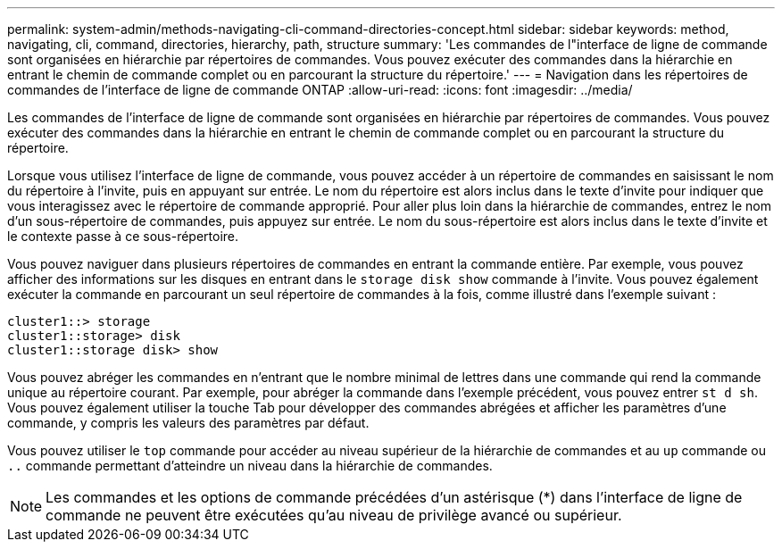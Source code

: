 ---
permalink: system-admin/methods-navigating-cli-command-directories-concept.html 
sidebar: sidebar 
keywords: method, navigating, cli, command, directories, hierarchy, path, structure 
summary: 'Les commandes de l"interface de ligne de commande sont organisées en hiérarchie par répertoires de commandes. Vous pouvez exécuter des commandes dans la hiérarchie en entrant le chemin de commande complet ou en parcourant la structure du répertoire.' 
---
= Navigation dans les répertoires de commandes de l'interface de ligne de commande ONTAP
:allow-uri-read: 
:icons: font
:imagesdir: ../media/


[role="lead"]
Les commandes de l'interface de ligne de commande sont organisées en hiérarchie par répertoires de commandes. Vous pouvez exécuter des commandes dans la hiérarchie en entrant le chemin de commande complet ou en parcourant la structure du répertoire.

Lorsque vous utilisez l'interface de ligne de commande, vous pouvez accéder à un répertoire de commandes en saisissant le nom du répertoire à l'invite, puis en appuyant sur entrée. Le nom du répertoire est alors inclus dans le texte d'invite pour indiquer que vous interagissez avec le répertoire de commande approprié. Pour aller plus loin dans la hiérarchie de commandes, entrez le nom d'un sous-répertoire de commandes, puis appuyez sur entrée. Le nom du sous-répertoire est alors inclus dans le texte d'invite et le contexte passe à ce sous-répertoire.

Vous pouvez naviguer dans plusieurs répertoires de commandes en entrant la commande entière. Par exemple, vous pouvez afficher des informations sur les disques en entrant dans le `storage disk show` commande à l'invite. Vous pouvez également exécuter la commande en parcourant un seul répertoire de commandes à la fois, comme illustré dans l'exemple suivant :

[listing]
----
cluster1::> storage
cluster1::storage> disk
cluster1::storage disk> show
----
Vous pouvez abréger les commandes en n'entrant que le nombre minimal de lettres dans une commande qui rend la commande unique au répertoire courant. Par exemple, pour abréger la commande dans l'exemple précédent, vous pouvez entrer `st d sh`. Vous pouvez également utiliser la touche Tab pour développer des commandes abrégées et afficher les paramètres d'une commande, y compris les valeurs des paramètres par défaut.

Vous pouvez utiliser le `top` commande pour accéder au niveau supérieur de la hiérarchie de commandes et au `up` commande ou `..` commande permettant d'atteindre un niveau dans la hiérarchie de commandes.

[NOTE]
====
Les commandes et les options de commande précédées d'un astérisque (*) dans l'interface de ligne de commande ne peuvent être exécutées qu'au niveau de privilège avancé ou supérieur.

====